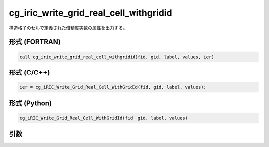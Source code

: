 cg_iric_write_grid_real_cell_withgridid
=========================================

構造格子のセルで定義された倍精度実数の属性を出力する。

形式 (FORTRAN)
---------------
.. code-block:: fortran

   call cg_iric_write_grid_real_cell_withgridid(fid, gid, label, values, ier)

形式 (C/C++)
---------------
.. code-block:: c

   ier = cg_iRIC_Write_Grid_Real_Cell_WithGridId(fid, gid, label, values);

形式 (Python)
---------------
.. code-block:: python

   cg_iRIC_Write_Grid_Real_Cell_WithGridId(fid, gid, label, values)

引数
----

.. csv-table:: cg_iric_write_grid_real_cell_withgridid の引数
   :file: cg_iric_write_grid_real_cell_withgridid_args.csv
   :header-rows: 1


